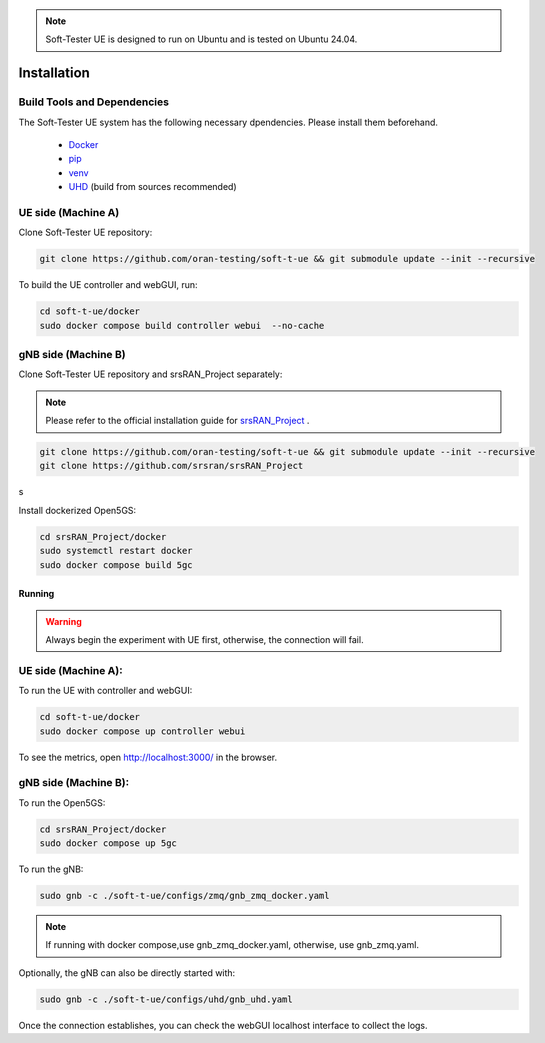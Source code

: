 .. note:: 

    Soft-Tester UE is designed to run on Ubuntu and is tested on Ubuntu 24.04.


============
Installation
============

Build Tools and Dependencies
----------------------------

The Soft-Tester UE system has the following necessary dpendencies. Please install them beforehand.

    - `Docker <https://docs.docker.com/engine/install/ubuntu/>`_
    - `pip <https://pip.pypa.io/en/stable/installation/>`_
    - `venv <https://pypi.org/project/virtualenv/>`_
    - `UHD <https://files.ettus.com/manual/page_build_guide.html>`_ (build from sources recommended)


UE side (Machine A)
-------------------

Clone Soft-Tester UE repository:

.. code-block:: bash

   git clone https://github.com/oran-testing/soft-t-ue && git submodule update --init --recursive

To build the UE controller and webGUI, run:

.. code-block:: bash

   cd soft-t-ue/docker
   sudo docker compose build controller webui  --no-cache

gNB side (Machine B)
--------------------

Clone Soft-Tester UE repository and srsRAN_Project separately:

.. note:: 

    Please refer to the official installation guide for `srsRAN_Project <https://docs.srsran.com/projects/project/en/latest/user_manuals/source/installation.html>`_ .

.. code-block:: bash

   git clone https://github.com/oran-testing/soft-t-ue && git submodule update --init --recursive
   git clone https://github.com/srsran/srsRAN_Project
s

Install dockerized Open5GS:

.. code-block:: bash

   cd srsRAN_Project/docker
   sudo systemctl restart docker
   sudo docker compose build 5gc

Running
#######

.. warning::
    Always begin the experiment with UE first, otherwise, the connection will fail.

UE side (Machine A):
-------------------

To run the UE with controller and webGUI:

.. code-block:: bash

   cd soft-t-ue/docker
   sudo docker compose up controller webui

To see the metrics, open `http://localhost:3000/ <http://localhost:3000/>`_ in the browser.


gNB side (Machine B):
--------------------

To run the Open5GS:

.. code-block:: bash

   cd srsRAN_Project/docker
   sudo docker compose up 5gc


To run the gNB:

.. code-block:: bash

   sudo gnb -c ./soft-t-ue/configs/zmq/gnb_zmq_docker.yaml

.. note:: 

   If running with docker compose,use gnb_zmq_docker.yaml, otherwise, use gnb_zmq.yaml.

Optionally, the gNB can also be directly started with:

.. code-block:: bash

   sudo gnb -c ./soft-t-ue/configs/uhd/gnb_uhd.yaml


Once the connection establishes, you can check the webGUI localhost interface to collect the logs.
